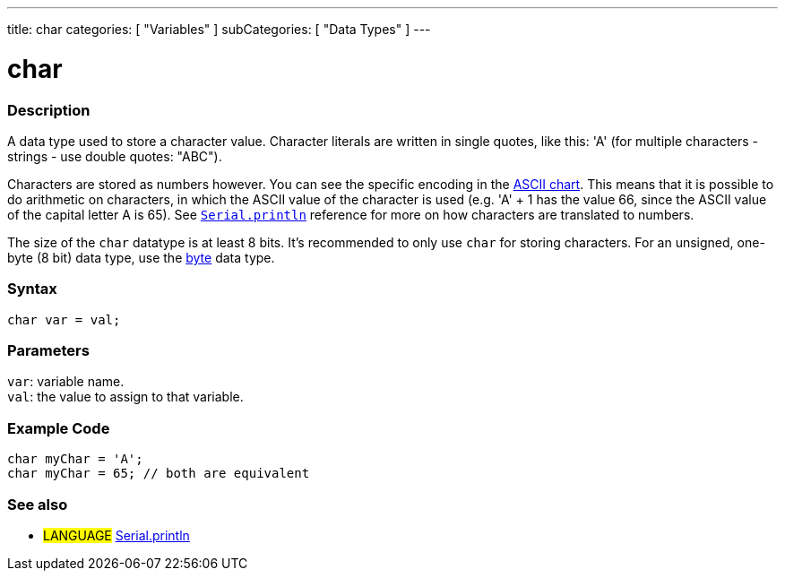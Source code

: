 ---
title: char
categories: [ "Variables" ]
subCategories: [ "Data Types" ]
---

= char

// OVERVIEW SECTION STARTS
[#overview]
--

[float]
=== Description
A data type used to store a character value. Character literals are written in single quotes, like this: 'A' (for multiple characters - strings - use double quotes: "ABC").

Characters are stored as numbers however. You can see the specific encoding in the link:https://www.arduino.cc/en/Reference/ASCIIchart[ASCII chart]. This means that it is possible to do arithmetic on characters, in which the ASCII value of the character is used (e.g. 'A' + 1 has the value 66, since the ASCII value of the capital letter A is 65). See link:../../../functions/communication/serial/println[`Serial.println`] reference for more on how characters are translated to numbers.

The size of the `char` datatype is at least 8 bits. It's recommended to only use `char` for storing characters. For an unsigned, one-byte (8 bit) data type, use the link:../byte[byte] data type.
[%hardbreaks]


[float]
=== Syntax
`char var = val;`


[float]
=== Parameters
`var`: variable name. +
`val`: the value to assign to that variable.

--
// OVERVIEW SECTION ENDS




// HOW TO USE SECTION STARTS
[#howtouse]
--

[float]
=== Example Code


[source,arduino]
----
char myChar = 'A';
char myChar = 65; // both are equivalent
----


--
// HOW TO USE SECTION ENDS


// SEE ALSO SECTION STARTS
[#see_also]
--

[float]
=== See also

[role="language"]
* #LANGUAGE# link:../../../functions/communication/serial/println[Serial.println]

--
// SEE ALSO SECTION ENDS
